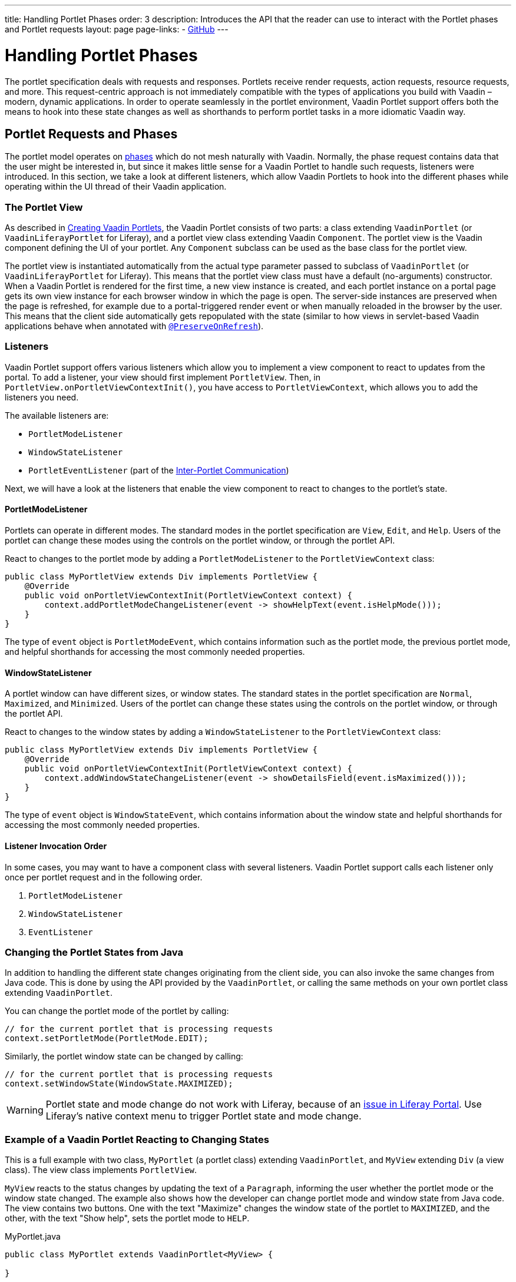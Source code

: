 ---
title: Handling Portlet Phases
order: 3
description: Introduces the API that the reader can use to interact with the Portlet phases and Portlet requests
layout: page
page-links:
  - https://github.com/vaadin/portlet[GitHub]
---

= Handling Portlet Phases

The portlet specification deals with requests and responses.
Portlets receive render requests, action requests, resource requests, and more.
This request-centric approach is not immediately compatible with the types of applications you build with Vaadin &ndash; modern, dynamic applications.
In order to operate seamlessly in the portlet environment, Vaadin Portlet support offers both the means to hook into these state changes as well as shorthands to perform portlet tasks in a more idiomatic Vaadin way.

== Portlet Requests and Phases

The portlet model operates on https://portals.apache.org/pluto/v301/portlet-api.html[phases] which do not mesh naturally with Vaadin.
Normally, the phase request contains data that the user might be interested in, but since it makes little sense for a Vaadin Portlet to handle such requests, listeners were introduced.
In this section, we take a look at different listeners, which allow Vaadin Portlets to hook into the different phases while operating within the UI thread of their Vaadin application.

=== The Portlet View

As described in <<creating-vaadin-portlets#,Creating Vaadin Portlets>>, the Vaadin Portlet consists of two parts: a class extending [classname]`VaadinPortlet` (or [classname]`VaadinLiferayPortlet` for Liferay), and a portlet view class extending Vaadin [classname]`Component`.
The portlet view is the Vaadin component defining the UI of your portlet.
Any [classname]`Component` subclass can be used as the base class for the portlet view.

The portlet view is instantiated automatically from the actual type parameter passed to subclass of [classname]`VaadinPortlet` (or [classname]`VaadinLiferayPortlet` for Liferay).
This means that the portlet view class must have a default (no-arguments) constructor.
When a Vaadin Portlet is rendered for the first time, a new view instance is created, and each portlet instance on a portal page gets its own view instance for each browser window in which the page is open.
The server-side instances are preserved when the page is refreshed, for example due to a portal-triggered render event or when manually reloaded in the browser by the user.
This means that the client side automatically gets repopulated with the state
(similar to how views in servlet-based Vaadin applications behave when annotated with <<../../advanced/tutorial-preserving-state-on-refresh#,`@PreserveOnRefresh`>>).

=== Listeners

Vaadin Portlet support offers various listeners which allow you to implement a view component to react to updates from the portal.
To add a listener, your view should first implement [interfacename]`PortletView`.
Then, in [methodname]`PortletView.onPortletViewContextInit()`, you have access to [classname]`PortletViewContext`, which allows you to add the listeners you need.

The available listeners are:

- [classname]`PortletModeListener`
- [classname]`WindowStateListener`
- [classname]`PortletEventListener` (part of the <<inter-portlet-communication.asciidoc#,Inter-Portlet Communication>>)

Next, we will have a look at the listeners that enable the view component to react to changes to the portlet's state.

==== PortletModeListener

Portlets can operate in different modes.
The standard modes in the portlet specification are `View`, `Edit`, and `Help`.
Users of the portlet can change these modes using the controls on the portlet window, or through the portlet API.

React to changes to the portlet mode by adding a [classname]`PortletModeListener` to the [classname]`PortletViewContext` class:

[source,java]
----
public class MyPortletView extends Div implements PortletView {
    @Override
    public void onPortletViewContextInit(PortletViewContext context) {
        context.addPortletModeChangeListener(event -> showHelpText(event.isHelpMode()));
    }
}
----

The type of `event` object is [classname]`PortletModeEvent`, which contains information such as the portlet mode, the previous portlet mode, and helpful shorthands for accessing the most commonly needed properties.

==== WindowStateListener

A portlet window can have different sizes, or window states.
The standard states in the portlet specification are `Normal`, `Maximized`, and `Minimized`.
Users of the portlet can change these states using the controls on the portlet window, or through the portlet API.

React to changes to the window states by adding a [classname]`WindowStateListener` to the [classname]`PortletViewContext` class:

[source,java]
----
public class MyPortletView extends Div implements PortletView {
    @Override
    public void onPortletViewContextInit(PortletViewContext context) {
        context.addWindowStateChangeListener(event -> showDetailsField(event.isMaximized()));
    }
}
----

The type of `event` object is [classname]`WindowStateEvent`, which contains  information about the window state and helpful shorthands for accessing the most commonly needed properties.

==== Listener Invocation Order

In some cases, you may want to have a component class with several listeners.
Vaadin Portlet support calls each listener only once per portlet request and in the following order.

1. [classname]`PortletModeListener`
2. [classname]`WindowStateListener`
3. [classname]`EventListener`

=== Changing the Portlet States from Java

In addition to handling the different state changes originating from the client side, you can also invoke the same changes from Java code.
This is done by using the API provided by the [classname]`VaadinPortlet`, or calling the same methods on your own portlet class extending [classname]`VaadinPortlet`.

You can change the portlet mode of the portlet by calling:

[source,java]
----
// for the current portlet that is processing requests
context.setPortletMode(PortletMode.EDIT);
----

Similarly, the portlet window state can be changed by calling:

[source,java]
----
// for the current portlet that is processing requests
context.setWindowState(WindowState.MAXIMIZED);
----

[WARNING]
Portlet state and mode change do not work with Liferay, because of an https://github.com/vaadin/portlet/issues/214/[issue in Liferay Portal].
Use Liferay's native context menu to trigger Portlet state and mode change.

=== Example of a Vaadin Portlet Reacting to Changing States

This is a full example with two class, [classname]`MyPortlet` (a portlet class) extending [classname]`VaadinPortlet`, and [classname]`MyView` extending [classname]`Div` (a view class).
The view class implements [interfacename]`PortletView`.

[classname]`MyView` reacts to the status changes by updating the text of a [classname]`Paragraph`, informing the user whether the portlet mode or the window state changed.
The example also shows how the developer can change portlet mode and window state from Java code.
The view contains two buttons.
One with the text "Maximize" changes the window state of the portlet to `MAXIMIZED`, and the other, with the text "Show help", sets the portlet mode to `HELP`.

.MyPortlet.java
[source,java]
----
public class MyPortlet extends VaadinPortlet<MyView> {

}
----

.MyView.java
[source,java]
----
public class MyView extends Div implements PortletView {

    private Paragraph stateInformation;

    @Override
    public void onPortletViewContextInit(PortletViewContext context) {
        context.addWindowStateChangeListener(event -> stateInformation
                .setText("Window state changed to " + event.getWindowState()));
        context.addPortletModeChangeListener(event -> stateInformation
                .setText("Portlet mode changed to " + event.getPortletMode()));

        stateInformation = new Paragraph("Use the portlet controls or the "
                + "buttons below to change the portlet's state!");

        Button maximizeButton = new Button("Maximize", event -> context.setWindowState(WindowState.MAXIMIZED));

        Button helpButton = new Button("Show help", event -> context.setPortletMode(PortletMode.HELP));

        add(stateInformation, maximizeButton, helpButton);
    }
}
----

=== Using Handler Interfaces

There is another way to listen for changes in window state and portlet mode.
By this method, instead of [interfacename]`PortletView`, your view should implement the [interfacename]`WindowStateHandler` and/or [interfacename]`PortletModeHandler` interfaces.
The following example shows how to react to changes to window state using the [interfacename]`WindowStateHandler` interface, and changes to portlet mode using the [interfacename]`PortletModeHandler` interface.

[source,java]
----
public class MyView extends Div
        implements PortletModeHandler, WindowStateHandler {

    private Paragraph stateInformation = new Paragraph();

    public MyView() {
        add(stateInformation);
    }

    @Override
    public void portletModeChange(PortletModeEvent event) {
        stateInformation
                .setText("Portlet mode changed to " + event.getPortletMode());
    }

    @Override
    public void windowStateChange(WindowStateEvent event) {
        stateInformation
                .setText("Window state changed to " + event.getWindowState());
    }
}
----

=== Rendering in Minimized Window State

Normally, portlets do not render anything when they are minimized.
But, in your Vaadin portlets, you can render a minimal output when your portlet is minimized.
The [methodname]`shouldRenderMinimized()` method in [classname]`VaadinPortlet` determines whether or not the portlet supports rendering in minimized state.
It returns `false` by default, which means no rendering when minimized.
You need to override it in your portlet class and return `true` instead.

[source,java]
----
public class MyPortlet extends VaadinPortlet<MyView> {
    @Override
    protected boolean shouldRenderMinimized() {
        return true;
    }
}
----

In your view class, you can add a [classname]`WindowStateListener` to your [classname]`PortletViewContext`, where you can decide what to render in different window states.
For example, in the following view, `minimizedLayout` is rendered when the portlet is minimized.
Otherwise, `normalLayout` is rendered.

[source,java]
----
public class MyView extends Div implements PortletView {
    private VerticalLayout normalLayout = new VerticalLayout();
    private VerticalLayout minimizedLayout = new VerticalLayout();

    @Override
    public void onPortletViewContextInit(PortletViewContext context) {
        context.addWindowStateChangeListener(this::handleWindowStateChanged);

        // Initialize layouts here

        minimizedLayout.setVisible(false);
        add(normalLayout, minimizedLayout);
    }

    private void handleWindowStateChanged(WindowStateEvent event) {
        boolean isMinimized = WindowState.MINIMIZED.equals(event.getWindowState());
        minimizedLayout.setVisible(isMinimized);
        normalLayout.setVisible(!isMinimized);
    }
}
----
